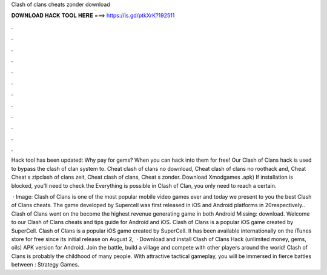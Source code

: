 Clash of clans cheats zonder download



𝐃𝐎𝐖𝐍𝐋𝐎𝐀𝐃 𝐇𝐀𝐂𝐊 𝐓𝐎𝐎𝐋 𝐇𝐄𝐑𝐄 ===> https://is.gd/ptkXrK?192511



.



.



.



.



.



.



.



.



.



.



.



.

Hack tool has been updated: Why pay for gems? When you can hack into them for free! Our Clash of Clans hack is used to bypass the clash of clan system to. Cheat clash of clans no download, Cheat clash of clans no roothack and, Cheat Cheat s zipclash of clans zeit, Cheat clash of clans, Cheat s zonder. Download Xmodgames .apk) If installation is blocked, you'll need to check the Everything is possible in Clash of Clan, you only need to reach a certain.

 · Image:  Clash of Clans is one of the most popular mobile video games ever and today we present to you the best Clash of Clans cheats. The game developed by Supercell was first released in iOS and Android platforms in 20respectively.. Clash of Clans went on the become the highest revenue generating game in both Android Missing: download. Welcome to our Clash of Clans cheats and tips guide for Android and iOS. Clash of Clans is a popular iOS game created by SuperCell. Clash of Clans is a popular iOS game created by SuperCell. It has been available internationally on the iTunes store for free since its initial release on August 2,   · Download and install Clash of Clans Hack (unlimited money, gems, oils) APK version for Android. Join the battle, build a village and compete with other players around the world! Clash of Clans is probably the childhood of many people. With attractive tactical gameplay, you will be immersed in fierce battles between : Strategy Games.
